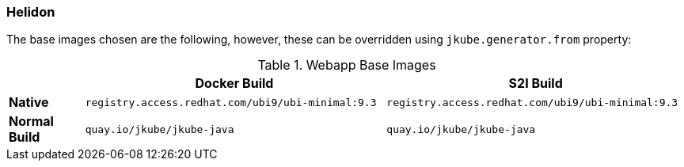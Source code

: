 [[generator-helidon]]
=== Helidon

ifeval::["{plugin-type}" == "maven"]
The `Helidon` generator tries to detect Helidon based projects looking at project `pom.xml`:
endif::[]
ifeval::["{plugin-type}" == "gradle"]
The `Helidon` generator detects Helidon based projects looking at project `build.gradle`:
endif::[]

The base images chosen are the following, however, these can be overridden using `jkube.generator.from` property:
[[generator-helidon-from]]
.Webapp Base Images
[cols="1,4,4"]
|===
| | Docker Build | S2I Build

| *Native*
| `registry.access.redhat.com/ubi9/ubi-minimal:9.3`
| `registry.access.redhat.com/ubi9/ubi-minimal:9.3`

| *Normal Build*
| `quay.io/jkube/jkube-java`
| `quay.io/jkube/jkube-java`
|===
